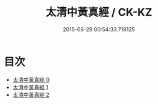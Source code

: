 #+TITLE: 太清中黃真經 / CK-KZ

#+DATE: 2015-08-29 00:54:33.718125
* 目次
 - [[file:KR5c0214_000.txt][太清中黃真經 0]]
 - [[file:KR5c0214_001.txt][太清中黃真經 1]]
 - [[file:KR5c0214_002.txt][太清中黃真經 2]]
